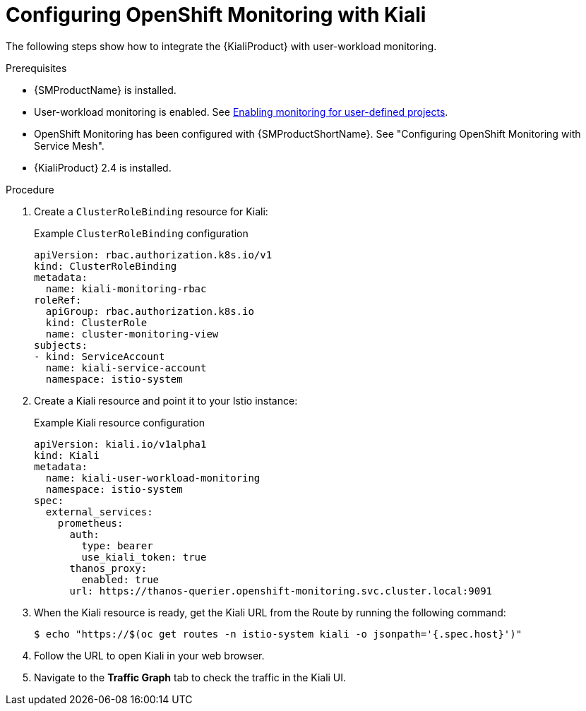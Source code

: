// Module included in the following assemblies:
//
// * service-mesh-docs-main/observability/ossm-kiali.adoc

:_mod-docs-content-type: PROCEDURE
[id="ossm-config-openshift-monitoring-kiali_{context}"]
= Configuring OpenShift Monitoring with Kiali

The following steps show how to integrate the {KialiProduct} with user-workload monitoring.

.Prerequisites

* {SMProductName} is installed.

* User-workload monitoring is enabled. See link:https://docs.openshift.com/container-platform/4.16/observability/monitoring/enabling-monitoring-for-user-defined-projects.html[Enabling monitoring for user-defined projects].

* OpenShift Monitoring has been configured with {SMProductShortName}. See "Configuring OpenShift Monitoring with Service Mesh".

* {KialiProduct} 2.4 is installed.

.Procedure

. Create a `ClusterRoleBinding` resource for Kiali:
+
.Example `ClusterRoleBinding` configuration
[source,yaml]
----
apiVersion: rbac.authorization.k8s.io/v1
kind: ClusterRoleBinding
metadata:
  name: kiali-monitoring-rbac
roleRef:
  apiGroup: rbac.authorization.k8s.io
  kind: ClusterRole
  name: cluster-monitoring-view
subjects:
- kind: ServiceAccount
  name: kiali-service-account
  namespace: istio-system
----

. Create a Kiali resource and point it to your Istio instance:
+
.Example Kiali resource configuration
[source,yaml]
----
apiVersion: kiali.io/v1alpha1
kind: Kiali
metadata:
  name: kiali-user-workload-monitoring
  namespace: istio-system
spec:
  external_services:
    prometheus:
      auth:
        type: bearer
        use_kiali_token: true
      thanos_proxy:
        enabled: true
      url: https://thanos-querier.openshift-monitoring.svc.cluster.local:9091
----

. When the Kiali resource is ready, get the Kiali URL from the Route by running the following command:
+
[source,terminal]
----
$ echo "https://$(oc get routes -n istio-system kiali -o jsonpath='{.spec.host}')"
----

. Follow the URL to open Kiali in your web browser.

. Navigate to the **Traffic Graph** tab to check the traffic in the Kiali UI.